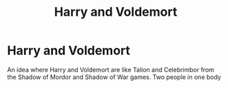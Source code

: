 #+TITLE: Harry and Voldemort

* Harry and Voldemort
:PROPERTIES:
:Author: 40Charlie
:Score: 5
:DateUnix: 1615255863.0
:DateShort: 2021-Mar-09
:FlairText: Request
:END:
An idea where Harry and Voldemort are like Talion and Celebrimbor from the Shadow of Mordor and Shadow of War games. Two people in one body

